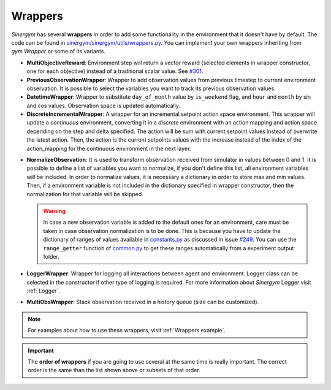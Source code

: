 ############
Wrappers
############

*Sinergym* has several **wrappers** in order to add some functionality in the environment 
that it doesn't have by default. The code can be found in 
`sinergym/sinergym/utils/wrappers.py <https://github.com/ugr-sail/sinergym/blob/main/sinergym/utils/wrappers.py>`__.
You can implement your own wrappers inheriting from *gym.Wrapper* or some of its variants.

- **MultiObjectiveReward**: Environment step will return a vector reward (selected elements in wrapper constructor, 
  one for each objective) instead of a traditional scalar value. See `#301 <https://github.com/ugr-sail/sinergym/issues/301>`__.

- **PreviousObservationWrapper**: Wrapper to add observation values from previous timestep to current environment observation.
  It is possible to select the variables you want to track its previous observation values.

- **DatetimeWrapper**: Wrapper to substitute ``day_of_month`` value by ``is_weekend`` flag, and ``hour`` and ``month`` by sin and cos values. 
  Observation space is updated automatically.

- **DiscreteIncrementalWrapper**: A wrapper for an incremental setpoint action space environment. This wrapper
  will update a *continuous* environment, converting it in a *discrete* environment with an action mapping and action space 
  depending on the step and delta specified. The action will be sum with current setpoint values instead of overwrite the latest action. 
  Then, the action is the current setpoints values with the increase instead of the index of the action_mapping for the continuous 
  environment in the next layer. 

.. image:: /_static/incremental_wrapper.png
  :scale: 50 %
  :alt: Incremental wrapper graph.
  :align: center

- **NormalizeObservation**: It is used to transform observation received from simulator in values between 0 and 1.
  It is possible to define a list of variables you want to normalize, if you don't define this list, all environment
  variables will be included. In order to normalize values, it is necessary a dictionary in order to store max and min values. 
  Then, if a environment variable is not included in the dictionary specified in wrapper constructor, then the normalization 
  for that variable will be skipped.

  .. warning:: In case a new observation variable is added to the default ones for an environment, care must be 
          taken in case observation normalization is to be done. This is because you have to update 
          the dictionary of ranges of values available in `constants.py <https://github.com/ugr-sail/sinergym/blob/main/sinergym/utils/constants.py>`__ as discussed in 
          issue `#249 <https://github.com/ugr-sail/sinergym/issues/249>`__. You can use the ``range_getter`` function of `common.py <https://github.com/ugr-sail/sinergym/blob/main/sinergym/utils/common.py>`__ to get these 
          ranges automatically from a experiment output folder.

- **LoggerWrapper**: Wrapper for logging all interactions between agent and environment. Logger class can be selected
  in the constructor if other type of logging is required. For more information about *Sinergym* Logger visit :ref:`Logger`.

- **MultiObsWrapper**: Stack observation received in a history queue (size can be customized).

.. note:: For examples about how to use these wrappers, visit :ref:`Wrappers example`.

.. important:: The **order of wrappers** if you are going to use several at the same time is really important.
             The correct order is the same than the list shown above or subsets of that order. 